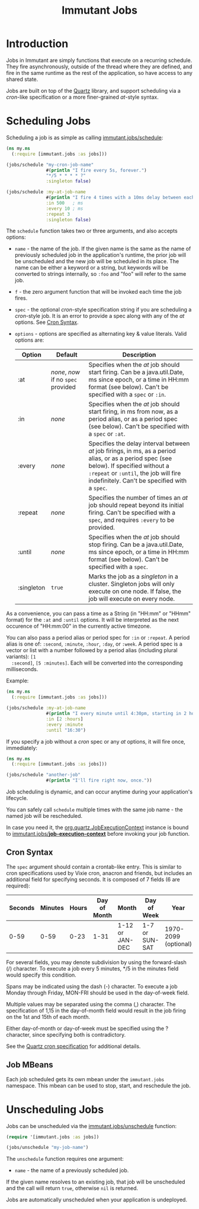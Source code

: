 #+TITLE:     Immutant Jobs

* Introduction

  Jobs in Immutant are simply functions that execute on a recurring
  schedule. They fire asynchronously, outside of the thread where they
  are defined, and fire in the same runtime as the rest of the
  application, so have access to any shared state.

  Jobs are built on top of the [[http://quartz-scheduler.org][Quartz]] library, and support scheduling
  via a /cron/-like specification or a more finer-grained /at/-style
  syntax.

* Scheduling Jobs

  Scheduling a job is as simple as calling [[./apidoc/immutant.jobs.html#var-schedule][immutant.jobs/schedule]]:

  #+begin_src clojure
    (ns my.ns
      (:require [immutant.jobs :as jobs]))
      
    (jobs/schedule "my-cron-job-name"  
                   #(println "I fire every 5s, forever.")
                   "*/5 * * * * ?"
                   :singleton false)
    
    (jobs/schedule :my-at-job-name  
                   #(println "I fire 4 times with a 10ms delay between each, starting in 500ms.")
                   :in 500   ; ms
                   :every 10 ; ms
                   :repeat 3
                   :singleton false)
  #+end_src

  The =schedule= function takes two or three arguments, and also
  accepts options:

  + =name= - the name of the job. If the given name is the same as the
    name of previously scheduled job in the application's runtime, the
    prior job will be unscheduled and the new job will be scheduled in
    its place. The name can be either a keyword or a string, but
    keywords will be converted to strings internally, so =:foo= and
    "foo" will refer to the same job.
  + =f= - the zero argument function that will be invoked each time
    the job fires.
  + =spec= - the optional /cron/-style specification string if you are
    scheduling a /cron/-style job. It is an error to provide a spec
    along with any of the /at/ options. See [[#jobs-cron-syntax][Cron Syntax]].
  + =options= - options are specified as alternating key & value
    literals. Valid options are:

    | Option     | Default                             | Description                                                                                                                                                                                                                 |
    |------------+-------------------------------------+-----------------------------------------------------------------------------------------------------------------------------------------------------------------------------------------------------------------------------|
    | :at        | /none/, /now/ if no =spec= provided | Specifies when the /at/ job should start firing. Can be a java.util.Date, ms since epoch, or a time in HH:mm format (see below). Can't be specified with a =spec= or =:in=.                                                 |
    | :in        | /none/                              | Specifies when the /at/ job should start firing, in ms from now, as a period alias, or as a period spec (see below). Can't be specified with a =spec= or =:at=.                                                             |
    | :every     | /none/                              | Specifies the delay interval between /at/ job firings, in ms, as a period alias, or as a period spec (see below). If specified without a =:repeat= or =:until=, the job will fire indefinitely. Can't be specified with a =spec=. |
    | :repeat    | /none/                              | Specifies the number of times an /at/ job should repeat beyond its initial firing. Can't be specified with a =spec=, and requires =:every= to be provided.                                                                  |
    | :until     | /none/                              | Specifies when the /at/ job should stop firing. Can be a java.util.Date, ms since epoch, or a time in HH:mm format (see below). Can't be specified with a =spec=.                                                           |
    | :singleton | =true=                              | Marks the job as a /singleton/ in a cluster. Singleton jobs will only execute on one node. If false, the job will execute on every node.                                                                                    |

  As a convenience, you can pass a time as a String (in "HH:mm" or
  "HHmm" format) for the =:at= and =:until= options. It will be
  interpreted as the next occurence of "HH:mm:00" in the currently
  active timezone.

  You can also pass a period alias or period spec for =:in= or
  =:repeat=. A period alias is one of: =:second=, =:minute=, =:hour=,
  =:day=, or =:week=. A period spec is a vector or list with a number
  followed by a period alias (including plural variants): =[1
  :second]=, =[5 :minutes]=. Each will be converted into the
  corresponding milliseconds.

  Example:

  #+begin_src clojure
    (ns my.ns
      (:require [immutant.jobs :as jobs]))
      
    (jobs/schedule :my-at-job-name  
                   #(println "I every minute until 4:30pm, starting in 2 hours.")
                   :in [2 :hours]
                   :every :minute
                   :until "16:30")
  #+end_src

  If you specify a job without a /cron/ spec or any /at/ options, it
  will fire once, immediately:

  #+begin_src clojure
    (ns my.ns
      (:require [immutant.jobs :as jobs]))
      
    (jobs/schedule "another-job"  
                   #(println "I'll fire right now, once."))
    
  #+end_src

  Job scheduling is dynamic, and can occur anytime during your
  application's lifecycle.

  You can safely call =schedule= multiple times with the same job
  name - the named job will be rescheduled.

  In case you need it, the [[http://quartz-scheduler.org/api/1.8.5/org/quartz/JobExecutionContext.html][org.quartz.JobExecutionContext]] instance is
  bound to  [[./apidoc/immutant.jobs.html#var-*job-execution-context*][immutant.jobs/*job-execution-context*]] before invoking
  your job function.

** Cron Syntax
   :PROPERTIES:
   :CUSTOM_ID: jobs-cron-syntax
   :END:

  The =spec= argument should contain a crontab-like entry. This is
  similar to cron specifications used by Vixie cron, anacron and
  friends, but includes an additional field for specifying seconds.
  It is composed of 7 fields (6 are required):

  | Seconds | Minutes | Hours | Day of Month | Month           | Day of Week    | Year                 |
  |---------+---------+-------+--------------+-----------------+----------------+----------------------|
  |    0-59 |    0-59 |  0-23 | 1-31         | 1-12 or JAN-DEC | 1-7 or SUN-SAT | 1970-2099 (optional) |

  For several fields, you may denote subdivision by using the forward-slash (/) character. To execute a job 
  every 5 minutes, */5 in the minutes field would specify this condition.

  Spans may be indicated using the dash (-) character. To execute a job Monday through Friday, MON-FRI 
  should be used in the day-of-week field.

  Multiple values may be separated using the comma (,) character. The specification of 1,15 in the 
  day-of-month field would result in the job firing on the 1st and 15th of each month.

  Either day-of-month or day-of-week must be specified using the ? character, since specifying
  both is contradictory.

  See the [[http://www.quartz-scheduler.org/documentation/quartz-1.x/tutorials/TutorialLesson06][Quartz cron specification]] for additional details.

** Job MBeans
   
   Each job scheduled gets its own mbean under the =immutant.jobs= namespace. This mbean can be used
   to stop, start, and reschedule the job.

* Unscheduling Jobs
  
  Jobs can be unscheduled via the [[./apidoc/immutant.jobs.html#var-unschedule][immutant.jobs/unschedule]] function:

  #+begin_src clojure
    (require '[immutant.jobs :as jobs])
    
    (jobs/unschedule "my-job-name")
  #+end_src

  The =unschedule= function requires one argument:

  * =name= - the name of a previously scheduled job.

  If the given name resolves to an existing job, that job will be unscheduled and the call will
  return =true=, otherwise =nil= is returned.

  Jobs are automatically unscheduled when your application is undeployed.


